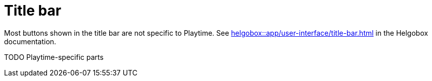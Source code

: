 = Title bar

Most buttons shown in the title bar are not specific to Playtime. See xref:helgobox::app/user-interface/title-bar.adoc[] in the Helgobox documentation.

TODO Playtime-specific parts